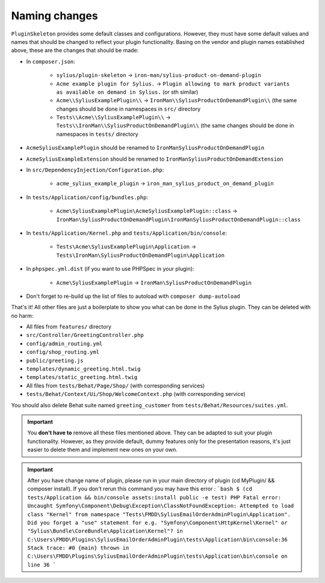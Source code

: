 Naming changes
--------------

``PluginSkeleton`` provides some default classes and configurations. However, they must have some default values and names that should be changed
to reflect your plugin functionality. Basing on the vendor and plugin names established above, these are the changes that should be made:

* In ``composer.json``:

    * ``sylius/plugin-skeleton`` -> ``iron-man/sylius-product-on-demand-plugin``

    * ``Acme example plugin for Sylius.`` -> ``Plugin allowing to mark product variants as available on demand in Sylius.`` (or sth similar)

    * ``Acme\\SyliusExamplePlugin\\`` -> ``IronMan\\SyliusProductOnDemandPlugin\\`` (the same changes should be done in namespaces in ``src/`` directory

    * ``Tests\\Acme\\SyliusExamplePlugin\\`` -> ``Tests\\IronMan\\SyliusProductOnDemandPlugin\\`` (the same changes should be done in namespaces in ``tests/`` directory

* ``AcmeSyliusExamplePlugin`` should be renamed to ``IronManSyliusProductOnDemandPlugin``

* ``AcmeSyliusExampleExtension`` should be renamed to ``IronManSyliusProductOnDemandExtension``

* In ``src/DependencyInjection/Configuration.php``:

    * ``acme_sylius_example_plugin`` -> ``iron_man_sylius_product_on_demand_plugin``

* In ``tests/Application/config/bundles.php``:

    * ``Acme\SyliusExamplePlugin\AcmeSyliusExamplePlugin::class`` -> ``IronMan\SyliusProductOnDemandPlugin\IronManSyliusProductOnDemandPlugin::class``

* In ``tests/Application/Kernel.php`` and ``tests/Application/bin/console``:

    * ``Tests\Acme\SyliusExamplePlugin\Application`` -> ``Tests\IronMan\SyliusProductOnDemandPlugin\Application``

* In ``phpspec.yml.dist`` (if you want to use PHPSpec in your plugin):

    * ``Acme\SyliusExamplePlugin`` -> ``IronMan\SyliusProductOnDemandPlugin``

* Don't forget to re-build up the list of files to autoload with ``composer dump-autoload``

That's it! All other files are just a boilerplate to show you what can be done in the Sylius plugin. They can be deleted with no harm:

* All files from ``features/`` directory

* ``src/Controller/GreetingController.php``

* ``config/admin_routing.yml``

* ``config/shop_routing.yml``

* ``public/greeting.js``

* ``templates/dynamic_greeting.html.twig``

* ``templates/static_greeting.html.twig``

* All files from ``tests/Behat/Page/Shop/`` (with corresponding services)

* ``tests/Behat/Context/Ui/Shop/WelcomeContext.php`` (with corresponding service)

You should also delete Behat suite named ``greeting_customer`` from ``tests/Behat/Resources/suites.yml``.

.. important::

    You **don't have to** remove all these files mentioned above. They can be adapted to suit your plugin functionality. However, as
    they provide default, dummy features only for the presentation reasons, it's just easier to delete them and implement new ones on
    your own.

.. important::
    After you have change name of plugin, please run in your main directory of plugin (cd MyPlugin/ && composer install).
    If you don't rerun this command you may have this error :
    ```bash
    $ (cd tests/Application && bin/console assets:install public -e test)
    PHP Fatal error: Uncaught Symfony\Component\Debug\Exception\ClassNotFoundException: Attempted to load class "Kernel" from namespace "Tests\FMDD\SyliusEmailOrderAdminPlugin\Application".
    Did you forget a "use" statement for e.g. "Symfony\Component\HttpKernel\Kernel" or "Sylius\Bundle\CoreBundle\Application\Kernel"? in C:\Users\FMDD\Plugins\SyliusEmailOrderAdminPlugin\tests\Application\bin\console:36
    Stack trace:
    #0 {main}
    thrown in C:\Users\FMDD\Plugins\SyliusEmailOrderAdminPlugin\tests\Application\bin\console on line 36
    ```
